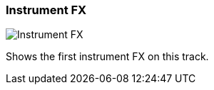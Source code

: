 [#track-panel-instrument-fx]
=== Instrument FX

image:generated/screenshots/elements/track-panel/instrument-fx.png[Instrument FX, role="related thumb right"]

Shows the first instrument FX on this track.
